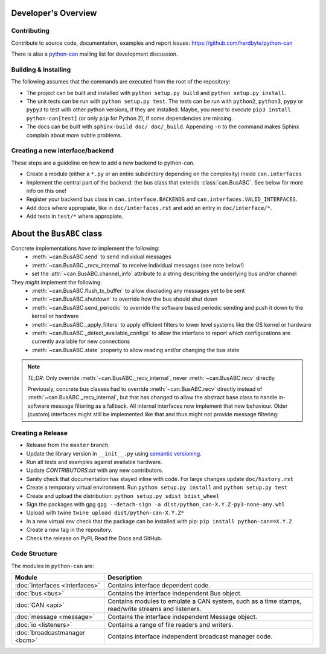 Developer's Overview
====================


Contributing
------------

Contribute to source code, documentation, examples and report issues:
https://github.com/hardbyte/python-can

There is also a `python-can <https://groups.google.com/forum/#!forum/python-can>`__
mailing list for development discussion.


Building & Installing
---------------------

The following assumes that the commands are executed from the root of the repository:

- The project can be built and installed with ``python setup.py build`` and
  ``python setup.py install``.
- The unit tests can be run with ``python setup.py test``. The tests can be run with ``python2``,
  ``python3``, ``pypy`` or ``pypy3`` to test with other python versions, if they are installed.
  Maybe, you need to execute ``pip3 install python-can[test]`` (or only ``pip`` for Python 2),
  if some dependencies are missing.
- The docs can be built with ``sphinx-build doc/ doc/_build``. Appending ``-n`` to the command
  makes Sphinx complain about more subtle problems.


Creating a new interface/backend
--------------------------------

These steps are a guideline on how to add a new backend to python-can.

- Create a module (either a ``*.py`` or an entire subdirctory depending
  on the complexity) inside ``can.interfaces``
- Implement the central part of the backend: the bus class that extends
  :class:`can.BusABC`. See below for more info on this one!
- Register your backend bus class in ``can.interface.BACKENDS`` and
  ``can.interfaces.VALID_INTERFACES``.
- Add docs where appropiate, like in ``doc/interfaces.rst`` and add
  an entry in ``doc/interface/*``.
- Add tests in ``test/*`` where appropiate.

About the ``BusABC`` class
==========================

Concrete implementations *have to* implement the following:
    * :meth:`~can.BusABC.send` to send individual messages
    * :meth:`~can.BusABC._recv_internal` to receive individual messages
      (see note below!)
    * set the :attr:`~can.BusABC.channel_info` attribute to a string describing
      the underlying bus and/or channel

They *might* implement the following:
    * :meth:`~can.BusABC.flush_tx_buffer` to allow discrading any
      messages yet to be sent
    * :meth:`~can.BusABC.shutdown` to override how the bus should
      shut down
    * :meth:`~can.BusABC.send_periodic` to override the software based
      periodic sending and push it down to the kernel or hardware
    * :meth:`~can.BusABC._apply_filters` to apply efficient filters
      to lower level systems like the OS kernel or hardware
    * :meth:`~can.BusABC._detect_available_configs` to allow the interface
      to report which configurations are currently available for new
      connections
    * :meth:`~can.BusABC.state` property to allow reading and/or changing
      the bus state

.. note::

    *TL;DR*: Only override :meth:`~can.BusABC._recv_internal`,
    never :meth:`~can.BusABC.recv` directly.

    Previously, concrete bus classes had to override :meth:`~can.BusABC.recv`
    directly instead of :meth:`~can.BusABC._recv_internal`, but that has
    changed to allow the abstract base class to handle in-software message
    filtering as a fallback. All internal interfaces now implement that new
    behaviour. Older (custom) interfaces might still be implemented like that
    and thus might not provide message filtering:


Creating a Release
------------------

- Release from the ``master`` branch.
- Update the library version in ``__init__.py`` using `semantic versioning <http://semver.org>`__.
- Run all tests and examples against available hardware.
- Update `CONTRIBUTORS.txt` with any new contributors.
- Sanity check that documentation has stayed inline with code. For large changes update ``doc/history.rst``
- Create a temporary virtual environment. Run ``python setup.py install`` and ``python setup.py test``
- Create and upload the distribution: ``python setup.py sdist bdist_wheel``
- Sign the packages with gpg ``gpg --detach-sign -a dist/python_can-X.Y.Z-py3-none-any.whl``
- Upload with twine ``twine upload dist/python-can-X.Y.Z*``
- In a new virtual env check that the package can be installed with pip: ``pip install python-can==X.Y.Z``
- Create a new tag in the repository.
- Check the release on PyPi, Read the Docs and GitHub.


Code Structure
--------------

The modules in ``python-can`` are:

+---------------------------------+------------------------------------------------------+
|Module                           | Description                                          |
+=================================+======================================================+
|:doc:`interfaces <interfaces>`   | Contains interface dependent code.                   |
+---------------------------------+------------------------------------------------------+
|:doc:`bus <bus>`                 | Contains the interface independent Bus object.       |
+---------------------------------+------------------------------------------------------+
|:doc:`CAN <api>`                 | Contains modules to emulate a CAN system, such as a  |
|                                 | time stamps, read/write streams and listeners.       |
+---------------------------------+------------------------------------------------------+
|:doc:`message <message>`         | Contains the interface independent Message object.   |
+---------------------------------+------------------------------------------------------+
|:doc:`io <listeners>`            | Contains a range of file readers and writers.        |
+---------------------------------+------------------------------------------------------+
|:doc:`broadcastmanager <bcm>`    | Contains interface independent broadcast manager     |
|                                 | code.                                                |
+---------------------------------+------------------------------------------------------+
